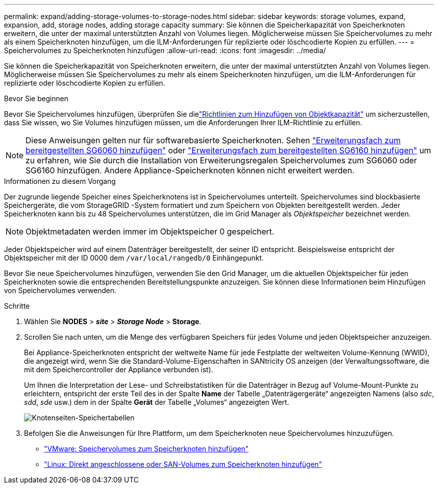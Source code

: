 ---
permalink: expand/adding-storage-volumes-to-storage-nodes.html 
sidebar: sidebar 
keywords: storage volumes, expand, expansion, add, storage nodes, adding storage capacity 
summary: Sie können die Speicherkapazität von Speicherknoten erweitern, die unter der maximal unterstützten Anzahl von Volumes liegen. Möglicherweise müssen Sie Speichervolumes zu mehr als einem Speicherknoten hinzufügen, um die ILM-Anforderungen für replizierte oder löschcodierte Kopien zu erfüllen. 
---
= Speichervolumes zu Speicherknoten hinzufügen
:allow-uri-read: 
:icons: font
:imagesdir: ../media/


[role="lead"]
Sie können die Speicherkapazität von Speicherknoten erweitern, die unter der maximal unterstützten Anzahl von Volumes liegen. Möglicherweise müssen Sie Speichervolumes zu mehr als einem Speicherknoten hinzufügen, um die ILM-Anforderungen für replizierte oder löschcodierte Kopien zu erfüllen.

.Bevor Sie beginnen
Bevor Sie Speichervolumes hinzufügen, überprüfen Sie dielink:guidelines-for-adding-object-capacity.html["Richtlinien zum Hinzufügen von Objektkapazität"] um sicherzustellen, dass Sie wissen, wo Sie Volumes hinzufügen müssen, um die Anforderungen Ihrer ILM-Richtlinie zu erfüllen.


NOTE: Diese Anweisungen gelten nur für softwarebasierte Speicherknoten.  Sehen https://docs.netapp.com/us-en/storagegrid-appliances/sg6000/adding-expansion-shelf-to-deployed-sg6060.html["Erweiterungsfach zum bereitgestellten SG6060 hinzufügen"^] oder https://docs.netapp.com/us-en/storagegrid-appliances/sg6100/adding-expansion-shelf-to-deployed-sg6160.html["Erweiterungsfach zum bereitgestellten SG6160 hinzufügen"^] um zu erfahren, wie Sie durch die Installation von Erweiterungsregalen Speichervolumes zum SG6060 oder SG6160 hinzufügen.  Andere Appliance-Speicherknoten können nicht erweitert werden.

.Informationen zu diesem Vorgang
Der zugrunde liegende Speicher eines Speicherknotens ist in Speichervolumes unterteilt.  Speichervolumes sind blockbasierte Speichergeräte, die vom StorageGRID -System formatiert und zum Speichern von Objekten bereitgestellt werden.  Jeder Speicherknoten kann bis zu 48 Speichervolumes unterstützen, die im Grid Manager als _Objektspeicher_ bezeichnet werden.


NOTE: Objektmetadaten werden immer im Objektspeicher 0 gespeichert.

Jeder Objektspeicher wird auf einem Datenträger bereitgestellt, der seiner ID entspricht.  Beispielsweise entspricht der Objektspeicher mit der ID 0000 dem `/var/local/rangedb/0` Einhängepunkt.

Bevor Sie neue Speichervolumes hinzufügen, verwenden Sie den Grid Manager, um die aktuellen Objektspeicher für jeden Speicherknoten sowie die entsprechenden Bereitstellungspunkte anzuzeigen.  Sie können diese Informationen beim Hinzufügen von Speichervolumes verwenden.

.Schritte
. Wählen Sie *NODES* > *_site_* > *_Storage Node_* > *Storage*.
. Scrollen Sie nach unten, um die Menge des verfügbaren Speichers für jedes Volume und jeden Objektspeicher anzuzeigen.
+
Bei Appliance-Speicherknoten entspricht der weltweite Name für jede Festplatte der weltweiten Volume-Kennung (WWID), die angezeigt wird, wenn Sie die Standard-Volume-Eigenschaften in SANtricity OS anzeigen (der Verwaltungssoftware, die mit dem Speichercontroller der Appliance verbunden ist).

+
Um Ihnen die Interpretation der Lese- und Schreibstatistiken für die Datenträger in Bezug auf Volume-Mount-Punkte zu erleichtern, entspricht der erste Teil des in der Spalte *Name* der Tabelle „Datenträgergeräte“ angezeigten Namens (also _sdc_, _sdd_, _sde_ usw.) dem in der Spalte *Gerät* der Tabelle „Volumes“ angezeigten Wert.

+
image::../media/nodes_page_storage_tables_vol_expansion.png[Knotenseiten-Speichertabellen]

. Befolgen Sie die Anweisungen für Ihre Plattform, um dem Speicherknoten neue Speichervolumes hinzuzufügen.
+
** link:vmware-adding-storage-volumes-to-storage-node.html["VMware: Speichervolumes zum Speicherknoten hinzufügen"]
** link:linux-adding-direct-attached-or-san-volumes-to-storage-node.html["Linux: Direkt angeschlossene oder SAN-Volumes zum Speicherknoten hinzufügen"]



